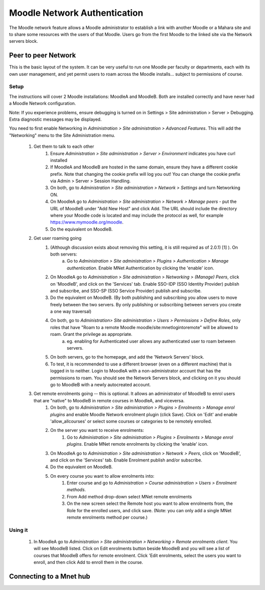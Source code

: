 .. _mnet:

Moodle Network Authentication
==============================
The Moodle network feature allows a Moodle administrator to establish a link with another Moodle or a Mahara site and to share some resources with the users of that Moodle. Users go from the first Moodle to the linked site via the Network servers block. 

Peer to peer Network
----------------------
This is the basic layout of the system. It can be very useful to run one Moodle per faculty or departments, each with its own user management, and yet permit users to roam across the Moodle installs... subject to permissions of course.

Setup
^^^^^^
The instructions will cover 2 Moodle installations: MoodleA and MoodleB. Both are installed correctly and have never had a Moodle Network configuration.

Note: If you experience problems, ensure debugging is turned on in Settings > Site administration > Server > Debugging. Extra diagnostic messages may be displayed.

You need to first enable Networking in *Administration > Site administration > Advanced Features*. This will add the "Networking" menu to the Site Administration menu. 

  1. Get them to talk to each other
        1. Ensure *Administration > Site administration > Server > Environment* indicates you have curl installed
        2. If MoodleA and MoodleB are hosted in the same domain, ensure they have a different cookie prefix. Note that changing the cookie prefix will log you out! You can change the cookie prefix via Admin > Server > Session Handling.
        3. On both, go to *Administration > Site administration > Network > Settings* and turn Networking ON.
        4. On MoodleA go to *Administration > Site administration > Network > Manage peers* - put the URL of MoodleB under "Add New Host" and click Add. The URL should include the directory where your Moodle code is located and may include the protocol as well, for example https://www.mymoodle.org/moodle.
        5. Do the equivalent on MoodleB. 
  2. Get user roaming going
        1. (Although discussion exists about removing this setting, it is still required as of 2.0.1) [1] ). On both servers:
            a. Go to *Administration > Site administration > Plugins > Authentication > Manage authentication*. Enable MNet Authentication by clicking the 'enable' icon. 
        2. On MoodleA go to *Administration > Site administration > Networking > (Manage) Peers*, click on 'MoodleB', and click on the 'Services' tab. Enable SSO-IDP (SSO Identity Provider) publish and subscribe, and SSO-SP (SSO Service Provider) publish and subscribe.
        3. Do the equivalent on MoodleB. (By both publishing and subscribing you allow users to move freely between the two servers. By only publishing or subscribing between servers you create a one way traversal)
        4. On both, go to *Administration> Site administration > Users > Permissions > Define Roles*, only roles that have "Roam to a remote Moodle moodle/site:mnetlogintoremote" will be allowed to roam. Grant the privilege as appropriate.
            a. eg. enabling for Authenticated user allows any authenticated user to roam between servers. 
        5. On both servers, go to the homepage, and add the 'Network Servers' block.
        6. To test, it is recommended to use a different browser (even on a different machine) that is logged in to neither. Login to MoodleA with a non-administrator account that has the permissions to roam. You should see the Network Servers block, and clicking on it you should go to MoodleB with a newly autocreated account. 
  3. Get remote enrolments going -- this is optional. It allows an administrator of MoodleB to enrol users that are "native" to MoodleB in remote courses in MoodleA, and viceversa.
        1. On both, go to *Administration > Site administration > Plugins > Enrolments > Manage enrol plugins* and enable Moodle Network enrolment plugin (click Save). Click on 'Edit' and enable 'allow_allcourses' or select some courses or categories to be remotely enrolled.
        2. On the server you want to receive enrolments:
            1. Go to *Administration > Site administration > Plugins > Enrolments > Manage enrol plugins*. Enable MNet remote enrolments by clicking the 'enable' icon.
        3. On MoodleA go to *Administration > Site administration > Network > Peers*, click on 'MoodleB', and click on the 'Services' tab. Enable Enrolment publish and/or subscribe.
        4. Do the equivalent on MoodleB.
        5. On every course you want to allow enrolments into:
            1. Enter course and go to *Administration > Course administration > Users > Enrolment methods*.
            2. From Add method drop-down select MNet remote enrolments
            3. On the new screen select the Remote host you want to allow enrolments from, the Role for the enrolled users, and click save. (Note: you can only add a single MNet remote enrolments method per course.) 
            
Using it
^^^^^^^^^^
  1. In MoodleA go to *Administration > Site administration > Networking > Remote enrolments client*. You will see MoodleB listed. Click on Edit enrolments button beside MoodleB and you will see a list of courses that MoodleB offers for remote enrolment. Click 'Edit enrolments, select the users you want to enroll, and then click Add to enroll them in the course. 


Connecting to a Mnet hub
--------------------------
